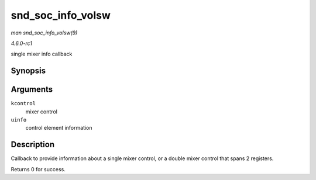 
.. _API-snd-soc-info-volsw:

==================
snd_soc_info_volsw
==================

*man snd_soc_info_volsw(9)*

*4.6.0-rc1*

single mixer info callback


Synopsis
========

.. c:function:: int snd_soc_info_volsw( struct snd_kcontrol * kcontrol, struct snd_ctl_elem_info * uinfo )

Arguments
=========

``kcontrol``
    mixer control

``uinfo``
    control element information


Description
===========

Callback to provide information about a single mixer control, or a double mixer control that spans 2 registers.

Returns 0 for success.
